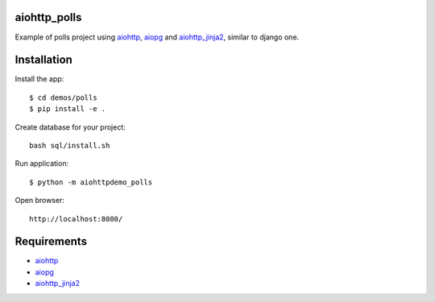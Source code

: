 aiohttp_polls
=============

Example of polls project using aiohttp_, aiopg_ and aiohttp_jinja2_,
similar to django one.

Installation
============

Install the app::

    $ cd demos/polls
    $ pip install -e .

Create database for your project::

    bash sql/install.sh

Run application::

    $ python -m aiohttpdemo_polls


Open browser::

    http://localhost:8080/

.. image:: https://raw.githubusercontent.com/andriisoldatenko/aiohttp_polls/master/images/example.png
    :align: center


Requirements
============
* aiohttp_
* aiopg_
* aiohttp_jinja2_


.. _Python: https://www.python.org
.. _aiohttp: https://github.com/KeepSafe/aiohttp
.. _aiopg: https://github.com/aio-libs/aiopg
.. _aiohttp_jinja2: https://github.com/aio-libs/aiohttp_jinja2
